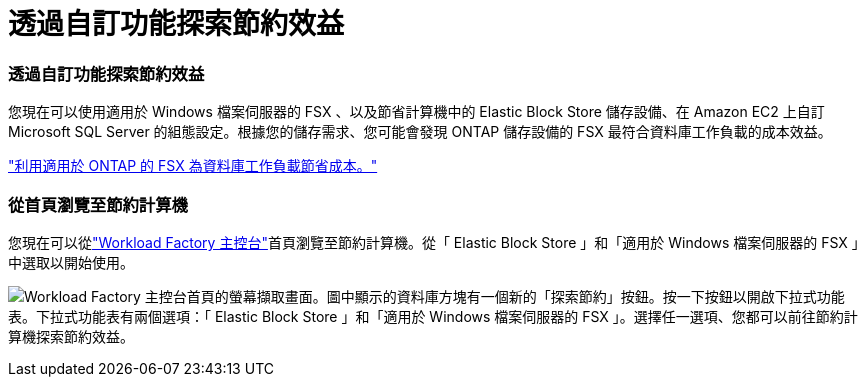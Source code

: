 = 透過自訂功能探索節約效益
:allow-uri-read: 




=== 透過自訂功能探索節約效益

您現在可以使用適用於 Windows 檔案伺服器的 FSX 、以及節省計算機中的 Elastic Block Store 儲存設備、在 Amazon EC2 上自訂 Microsoft SQL Server 的組態設定。根據您的儲存需求、您可能會發現 ONTAP 儲存設備的 FSX 最符合資料庫工作負載的成本效益。

link:explore-savings.html["利用適用於 ONTAP 的 FSX 為資料庫工作負載節省成本。"]



=== 從首頁瀏覽至節約計算機

您現在可以從link:https://console.workloads.netapp.com["Workload Factory 主控台"^]首頁瀏覽至節約計算機。從「 Elastic Block Store 」和「適用於 Windows 檔案伺服器的 FSX 」中選取以開始使用。

image:screenshot-explore-savings-home-small.png["Workload Factory 主控台首頁的螢幕擷取畫面。圖中顯示的資料庫方塊有一個新的「探索節約」按鈕。按一下按鈕以開啟下拉式功能表。下拉式功能表有兩個選項：「 Elastic Block Store 」和「適用於 Windows 檔案伺服器的 FSX 」。選擇任一選項、您都可以前往節約計算機探索節約效益。"]
